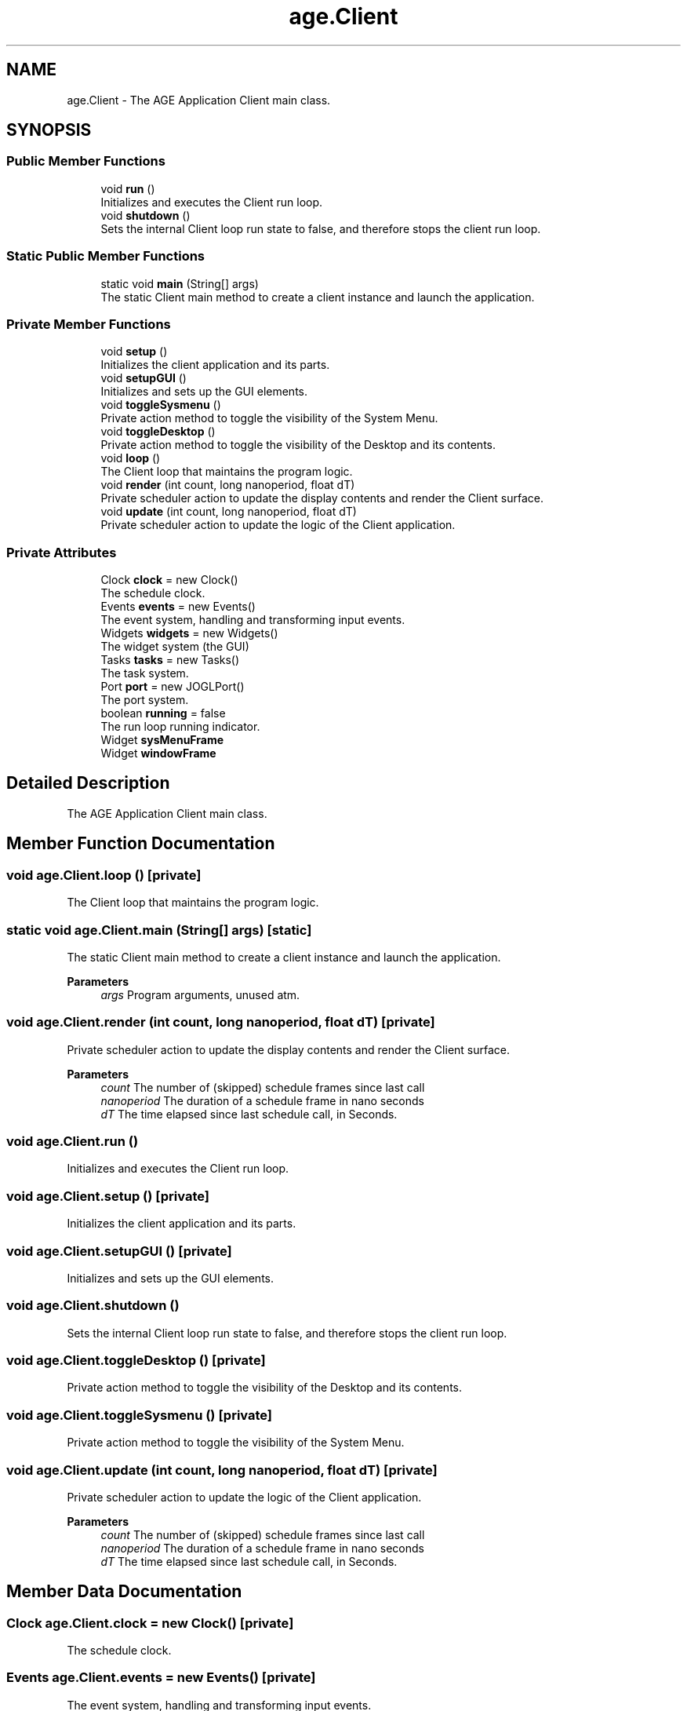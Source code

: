 .TH "age.Client" 3 "Version 1" "ODE Framework" \" -*- nroff -*-
.ad l
.nh
.SH NAME
age.Client \- The AGE Application Client main class\&.  

.SH SYNOPSIS
.br
.PP
.SS "Public Member Functions"

.in +1c
.ti -1c
.RI "void \fBrun\fP ()"
.br
.RI "Initializes and executes the Client run loop\&. "
.ti -1c
.RI "void \fBshutdown\fP ()"
.br
.RI "Sets the internal Client loop run state to false, and therefore stops the client run loop\&. "
.in -1c
.SS "Static Public Member Functions"

.in +1c
.ti -1c
.RI "static void \fBmain\fP (String[] args)"
.br
.RI "The static Client main method to create a client instance and launch the application\&. "
.in -1c
.SS "Private Member Functions"

.in +1c
.ti -1c
.RI "void \fBsetup\fP ()"
.br
.RI "Initializes the client application and its parts\&. "
.ti -1c
.RI "void \fBsetupGUI\fP ()"
.br
.RI "Initializes and sets up the GUI elements\&. "
.ti -1c
.RI "void \fBtoggleSysmenu\fP ()"
.br
.RI "Private action method to toggle the visibility of the System Menu\&. "
.ti -1c
.RI "void \fBtoggleDesktop\fP ()"
.br
.RI "Private action method to toggle the visibility of the Desktop and its contents\&. "
.ti -1c
.RI "void \fBloop\fP ()"
.br
.RI "The Client loop that maintains the program logic\&. "
.ti -1c
.RI "void \fBrender\fP (int count, long nanoperiod, float dT)"
.br
.RI "Private scheduler action to update the display contents and render the Client surface\&. "
.ti -1c
.RI "void \fBupdate\fP (int count, long nanoperiod, float dT)"
.br
.RI "Private scheduler action to update the logic of the Client application\&. "
.in -1c
.SS "Private Attributes"

.in +1c
.ti -1c
.RI "Clock \fBclock\fP = new Clock()"
.br
.RI "The schedule clock\&. "
.ti -1c
.RI "Events \fBevents\fP = new Events()"
.br
.RI "The event system, handling and transforming input events\&. "
.ti -1c
.RI "Widgets \fBwidgets\fP = new Widgets()"
.br
.RI "The widget system (the GUI) "
.ti -1c
.RI "Tasks \fBtasks\fP = new Tasks()"
.br
.RI "The task system\&. "
.ti -1c
.RI "Port \fBport\fP = new JOGLPort()"
.br
.RI "The port system\&. "
.ti -1c
.RI "boolean \fBrunning\fP = false"
.br
.RI "The run loop running indicator\&. "
.ti -1c
.RI "Widget \fBsysMenuFrame\fP"
.br
.ti -1c
.RI "Widget \fBwindowFrame\fP"
.br
.in -1c
.SH "Detailed Description"
.PP 
The AGE Application Client main class\&. 
.SH "Member Function Documentation"
.PP 
.SS "void age\&.Client\&.loop ()\fC [private]\fP"

.PP
The Client loop that maintains the program logic\&. 
.SS "static void age\&.Client\&.main (String[] args)\fC [static]\fP"

.PP
The static Client main method to create a client instance and launch the application\&. 
.PP
\fBParameters\fP
.RS 4
\fIargs\fP Program arguments, unused atm\&. 
.RE
.PP

.SS "void age\&.Client\&.render (int count, long nanoperiod, float dT)\fC [private]\fP"

.PP
Private scheduler action to update the display contents and render the Client surface\&. 
.PP
\fBParameters\fP
.RS 4
\fIcount\fP The number of (skipped) schedule frames since last call 
.br
\fInanoperiod\fP The duration of a schedule frame in nano seconds 
.br
\fIdT\fP The time elapsed since last schedule call, in Seconds\&. 
.RE
.PP

.SS "void age\&.Client\&.run ()"

.PP
Initializes and executes the Client run loop\&. 
.SS "void age\&.Client\&.setup ()\fC [private]\fP"

.PP
Initializes the client application and its parts\&. 
.SS "void age\&.Client\&.setupGUI ()\fC [private]\fP"

.PP
Initializes and sets up the GUI elements\&. 
.SS "void age\&.Client\&.shutdown ()"

.PP
Sets the internal Client loop run state to false, and therefore stops the client run loop\&. 
.SS "void age\&.Client\&.toggleDesktop ()\fC [private]\fP"

.PP
Private action method to toggle the visibility of the Desktop and its contents\&. 
.SS "void age\&.Client\&.toggleSysmenu ()\fC [private]\fP"

.PP
Private action method to toggle the visibility of the System Menu\&. 
.SS "void age\&.Client\&.update (int count, long nanoperiod, float dT)\fC [private]\fP"

.PP
Private scheduler action to update the logic of the Client application\&. 
.PP
\fBParameters\fP
.RS 4
\fIcount\fP The number of (skipped) schedule frames since last call 
.br
\fInanoperiod\fP The duration of a schedule frame in nano seconds 
.br
\fIdT\fP The time elapsed since last schedule call, in Seconds\&. 
.RE
.PP

.SH "Member Data Documentation"
.PP 
.SS "Clock age\&.Client\&.clock = new Clock()\fC [private]\fP"

.PP
The schedule clock\&. 
.SS "Events age\&.Client\&.events = new Events()\fC [private]\fP"

.PP
The event system, handling and transforming input events\&. 
.SS "Port age\&.Client\&.port = new JOGLPort()\fC [private]\fP"

.PP
The port system\&. Provides and encapsulates the low level machine dependent parts of the Client application\&. 
.SS "boolean age\&.Client\&.running = false\fC [private]\fP"

.PP
The run loop running indicator\&. 
.SS "Widget age\&.Client\&.sysMenuFrame\fC [private]\fP"

.SS "Tasks age\&.Client\&.tasks = new Tasks()\fC [private]\fP"

.PP
The task system\&. Launches named tasks, that can be posted and queued, on a specific run loop phase\&. 
.SS "Widgets age\&.Client\&.widgets = new Widgets()\fC [private]\fP"

.PP
The widget system (the GUI) 
.SS "Widget age\&.Client\&.windowFrame\fC [private]\fP"


.SH "Author"
.PP 
Generated automatically by Doxygen for ODE Framework from the source code\&.
